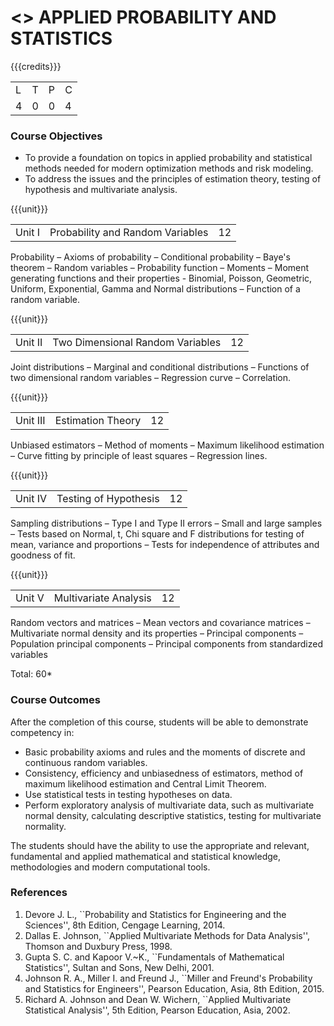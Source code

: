* <<<CP1101>>> APPLIED PROBABILITY AND STATISTICS
:properties:
:author: R S Milton
:date: 28 June 2018
:end:

{{{credits}}}
| L | T | P | C |
| 4 | 0 | 0 | 4 |

*** Course Objectives
   - To provide a foundation on topics in applied probability and
     statistical methods needed for modern optimization methods and
     risk modeling.
   - To address the issues and the principles of estimation theory,
     testing of hypothesis and multivariate analysis. 

{{{unit}}}
|Unit I |Probability and Random Variables|12|
Probability -- Axioms of probability -- Conditional probability --
Baye's theorem -- Random variables -- Probability function -- Moments
-- Moment generating functions and their properties - Binomial,
Poisson, Geometric, Uniform, Exponential, Gamma and Normal
distributions -- Function of a random variable.

{{{unit}}}
|Unit II|Two Dimensional Random Variables |12|
Joint distributions -- Marginal and conditional distributions --
Functions of two dimensional random variables -- Regression curve --
Correlation.

{{{unit}}}
|Unit III|Estimation Theory |12|
Unbiased estimators -- Method of moments -- Maximum likelihood
estimation -- Curve fitting by principle of least squares --
Regression lines.

{{{unit}}}
|Unit IV|Testing of Hypothesis |12|
Sampling distributions -- Type I and Type II errors -- Small and large
samples -- Tests based on Normal, t, Chi square and F distributions
for testing of mean, variance and proportions -- Tests for
independence of attributes and goodness of fit.

{{{unit}}}
|Unit V|Multivariate Analysis |12|
Random vectors and matrices -- Mean vectors and covariance matrices --
Multivariate normal density and its properties -- Principal components
-- Population principal components -- Principal components from
standardized variables

\hfill *Total: 60*

*** Course Outcomes
After the completion of this course, students will be able to
 demonstrate competency in:
- Basic probability axioms and rules and the moments of discrete and
  continuous random variables.
- Consistency, efficiency and unbiasedness of estimators, method of
  maximum likelihood estimation and Central Limit Theorem.
- Use statistical tests in testing hypotheses on data.
- Perform exploratory analysis of multivariate data, such as
  multivariate normal density, calculating descriptive statistics,
  testing for multivariate normality. 
The students should have the ability to use the appropriate and
relevant, fundamental and applied mathematical and statistical
knowledge, methodologies and modern computational tools.

*** References
   1. Devore J. L., ``Probability and Statistics for Engineering and
      the Sciences'', 8th Edition, Cengage Learning, 2014.
   2. Dallas E. Johnson, ``Applied Multivariate Methods for Data
      Analysis'', Thomson and Duxbury Press, 1998.
   3. Gupta S. C. and Kapoor V.~K., ``Fundamentals of Mathematical
      Statistics'', Sultan and Sons, New Delhi, 2001.
   4. Johnson R. A., Miller I. and Freund J., ``Miller and Freund's
      Probability and Statistics for Engineers'', Pearson Education,
      Asia, 8th Edition, 2015.
   5. Richard A. Johnson and Dean W. Wichern, ``Applied Multivariate
      Statistical Analysis'', 5th Edition, Pearson Education,
      Asia, 2002.
